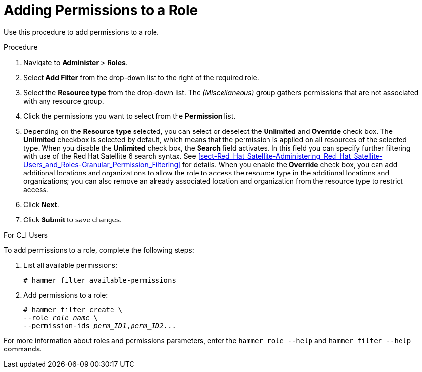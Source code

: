 [id='adding-permissions-to-a-role_{context}']
= Adding Permissions to a Role

Use this procedure to add permissions to a role.

.Procedure
. Navigate to *Administer* > *Roles*.
. Select *Add Filter* from the drop-down list to the right of the required role.
. Select the *Resource type* from the drop-down list. The _(Miscellaneous)_ group gathers permissions that are not associated with any resource group.
. Click the permissions you want to select from the *Permission* list.
. Depending on the *Resource type* selected, you can select or deselect the *Unlimited* and *Override* check box. The *Unlimited* checkbox is selected by default, which means that the permission is applied on all resources of the selected type. When you disable the *Unlimited* check box, the *Search* field activates. In this field you can specify further filtering with use of the Red{nbsp}Hat Satellite 6 search syntax. See xref:sect-Red_Hat_Satellite-Administering_Red_Hat_Satellite-Users_and_Roles-Granular_Permission_Filtering[] for details. When you enable the *Override* check box, you can add additional locations and organizations to allow the role to access the resource type in the additional locations and organizations; you can also remove an already associated location and organization from the resource type to restrict access.
. Click *Next*.
. Click *Submit* to save changes.

.For CLI Users

To add permissions to a role, complete the following steps:

. List all available permissions:
+
[options="nowrap" subs="+quotes"]
----
# hammer filter available-permissions
----

. Add permissions to a role:
+
[options="nowrap" subs="+quotes"]
----
# hammer filter create \
--role _role_name_ \
--permission-ids _perm_ID1_,_perm_ID2_...
----

For more information about roles and permissions parameters, enter the `hammer role --help` and `hammer filter --help` commands.
